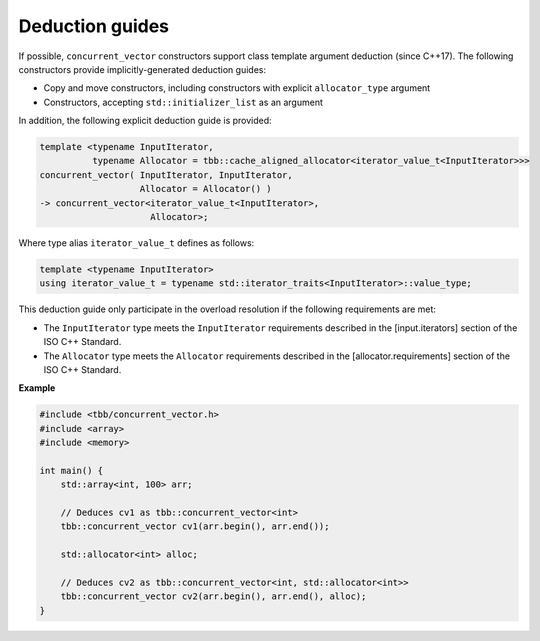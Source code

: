 .. SPDX-FileCopyrightText: 2019-2020 Intel Corporation
..
.. SPDX-License-Identifier: CC-BY-4.0

================
Deduction guides
================

If possible, ``concurrent_vector`` constructors support class template argument deduction (since C++17).
The following constructors provide implicitly-generated deduction guides:

* Copy and move constructors, including constructors with explicit ``allocator_type`` argument
* Constructors, accepting ``std::initializer_list`` as an argument

In addition, the following explicit deduction guide is provided:

.. code:: cpp

    template <typename InputIterator,
              typename Allocator = tbb::cache_aligned_allocator<iterator_value_t<InputIterator>>>
    concurrent_vector( InputIterator, InputIterator,
                       Allocator = Allocator() )
    -> concurrent_vector<iterator_value_t<InputIterator>,
                         Allocator>;

Where type alias ``iterator_value_t`` defines as follows:

.. code:: cpp

    template <typename InputIterator>
    using iterator_value_t = typename std::iterator_traits<InputIterator>::value_type;

This deduction guide only participate in the overload resolution if the following requirements are met:

* The ``InputIterator`` type meets the ``InputIterator`` requirements described in the [input.iterators] section of the ISO C++ Standard.
* The ``Allocator`` type meets the ``Allocator`` requirements described in the [allocator.requirements] section of the ISO C++ Standard.

**Example**

.. code:: cpp

    #include <tbb/concurrent_vector.h>
    #include <array>
    #include <memory>

    int main() {
        std::array<int, 100> arr;

        // Deduces cv1 as tbb::concurrent_vector<int>
        tbb::concurrent_vector cv1(arr.begin(), arr.end());

        std::allocator<int> alloc;

        // Deduces cv2 as tbb::concurrent_vector<int, std::allocator<int>>
        tbb::concurrent_vector cv2(arr.begin(), arr.end(), alloc);
    }
